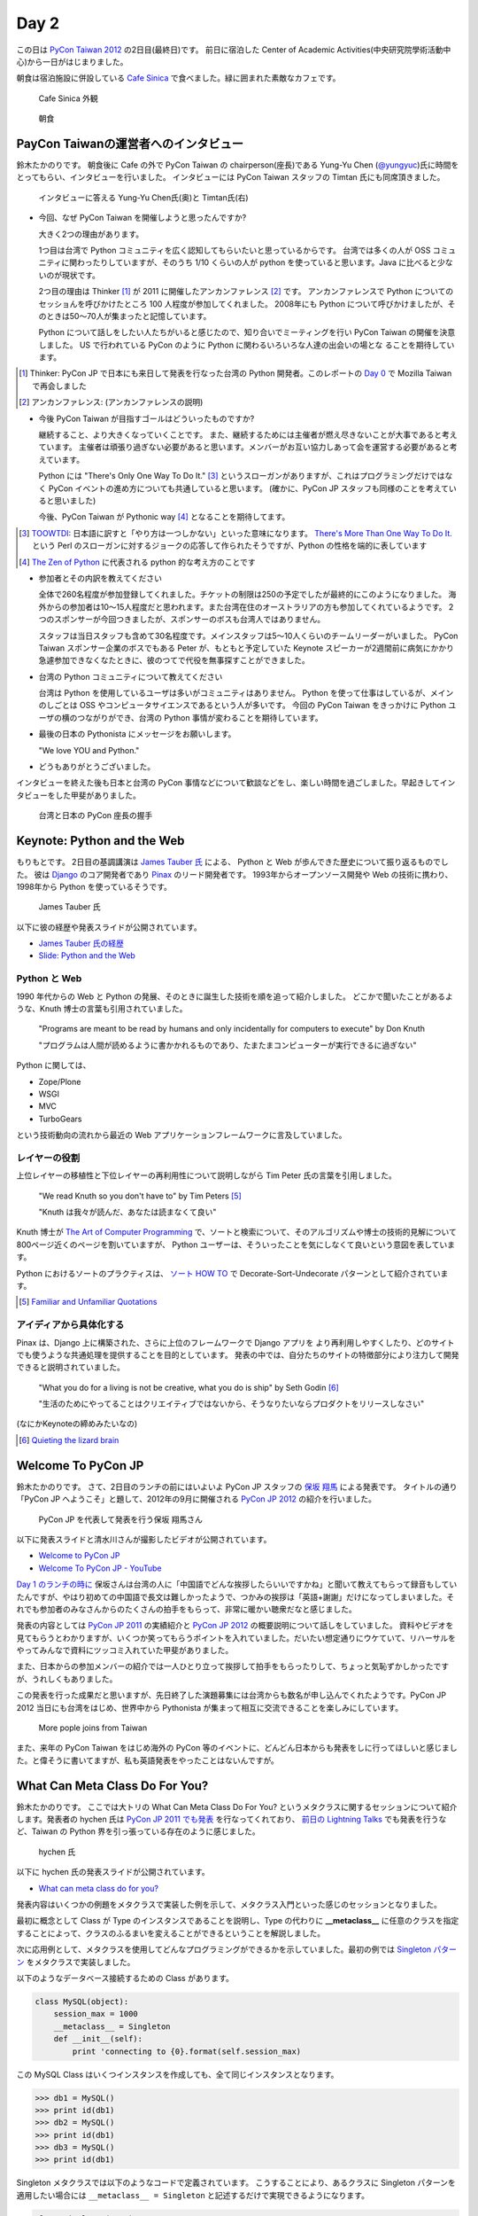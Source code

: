 =======
 Day 2
=======

この日は `PyCon Taiwan 2012 <http://tw.pycon.org/2012/>`_ の2日目(最終日)です。
前日に宿泊した Center of Academic Activities(中央研究院學術活動中心)から一日がはじまりました。

朝食は宿泊施設に併設している `Cafe Sinica <http://sinica.howard-hotels.com/>`_ で食べました。緑に囲まれた素敵なカフェです。

.. figure:: _static/cafe-sinica.jpg
   :width: 320
   :alt: Cafe Sinica 外観

   Cafe Sinica 外観

.. figure:: _static/breakfast.jpg
   :width: 320
   :alt: 朝食

   朝食

PayCon Taiwanの運営者へのインタビュー
=====================================
鈴木たかのりです。
朝食後に Cafe の外で PyCon Taiwan の chairperson(座長)である
Yung-Yu Chen (`@yungyuc <http://twitter.com/yungyuc>`_)氏に時間をとってもらい、インタビューを行いました。
インタビューには PyCon Taiwan スタッフの Timtan 氏にも同席頂きました。

.. figure:: _static/interview.jpg
   :width: 320
   :alt: インタビューの様子

   インタビューに答える Yung-Yu Chen氏(奥)と Timtan氏(右)

- 今回、なぜ PyCon Taiwan を開催しようと思ったんですか?

  大きく2つの理由があります。

  1つ目は台湾で Python コミュニティを広く認知してもらいたいと思っているからです。
  台湾では多くの人が OSS コミュニティに関わったりしていますが、そのうち 1/10 くらいの人が python を使っていると思います。Java に比べると少ないのが現状です。

  2つ目の理由は Thinker [#]_ が 2011 に開催したアンカンファレンス [#]_ です。
  アンカンファレンスで Python についてのセッショんを呼びかけたところ 100 人程度が参加してくれました。
  2008年にも Python について呼びかけましたが、そのときは50〜70人が集まったと記憶しています。

  Python について話しをしたい人たちがいると感じたので、知り合いでミーティングを行い PyCon Taiwan の開催を決意しました。
  US で行われている PyCon のように Python に関わるいろいろな人達の出会いの場とな  ることを期待しています。

.. [#] Thinker: PyCon JP で日本にも来日して発表を行なった台湾の Python 開発者。このレポートの `Day 0 <http://gihyo.jp/news/report/01/pycon-taiwan2012/0000>`_ で Mozilla Taiwan で再会しました
.. [#] アンカンファレンス: (アンカンファレンスの説明)

- 今後 PyCon Taiwan が目指すゴールはどういったものですか?

  継続すること、より大きくなっていくことです。
  また、継続するためには主催者が燃え尽きないことが大事であると考えています。
  主催者は頑張り過ぎない必要があると思います。メンバーがお互い協力しあって会を運営する必要があると考えています。

  Python には "There's Only One Way To Do It." [#]_ というスローガンがありますが、これはプログラミングだけではなく PyCon イベントの進め方についても共通していると思います。
  (確かに、PyCon JP スタッフも同様のことを考えていると思いました)

  今後、PyCon Taiwan が Pythonic way [#]_ となることを期待してます。

.. [#] `TOOWTDI <http://wiki.python.org/moin/TOOWTDI>`_: 日本語に訳すと「やり方は一つしかない」といった意味になります。
   `There's More Than One Way To Do It. <http://d.hatena.ne.jp/keyword/TMTOWTDI>`_ という Perl のスローガンに対するジョークの応答して作られたそうですが、Python
   の性格を端的に表しています
.. [#] `The Zen of Python <http://www.python.jp/Zope/articles/misc/zen>`_
   に代表される python 的な考え方のことです

- 参加者とその内訳を教えてください

  全体で260名程度が参加登録してくれました。チケットの制限は250の予定でしたが最終的にこのようになりました。
  海外からの参加者は10〜15人程度だと思われます。また台湾在住のオーストラリアの方も参加してくれているようです。
  2つのスポンサーが今回つきましたが、スポンサーのボスも台湾人ではありません。

  スタッフは当日スタッフも含めて30名程度です。メインスタッフは5〜10人くらいのチームリーダーがいました。
  PyCon Taiwan スポンサー企業のボスでもある Peter が、もともと予定していた Keynote スピーカーが2週間前に病気にかかり急遽参加できなくなたときに、彼のつてで代役を無事探すことができました。

.. - How many participants(from taiwan, outside taiwan).

   - taiwan: 260(limit 250)
   - 10 to 15, 2 keynote, au or america live taiwan.
   - 2つのスポンサー企業のボスも台湾の人じゃないよー
   - staff: 30(当日スタッフとかも)メインスタッフは5 - 10くらいの team leader がいる
   - peter はスポンサーしてくれて: keynote スピーカーのこととか 2週間前に病気になって人変えたりとか手伝ってもらった

- 台湾の Python コミュニティについて教えてください

  台湾は Python を使用しているユーザは多いがコミュニティはありません。
  Python を使って仕事はしているが、メインのしごとは OSS やコンピュータサイエンスであるという人が多いです。
  今回の PyCon Taiwan をきっかけに Python ユーザの横のつながりができ、台湾の Python 事情が変わることを期待しています。

.. - How about Taiwan python community.
   - 水面下で動いている
   - taipei は python ユーザは多いけどコミュニティはない
   - python で仕事はしてるけど、メインは OSS やコンピュータサイエンスなのでpythonではない
   - python ユーザのつながりを作れたらいいなぁ
   - 20回ここでイベントやっている
   - python の人と話すのに飢えているので
   - PyCon Taiwan が変わるといいな
   - Numpy/Scipy 使っているけどコントリビュートは自分はできてない
   - taiwan にはspecific user group.
   - taiwan ユーザーグループは英語のユーザーグループに参加したりしているかも

- 最後の日本の Pythonista にメッセージをお願いします。

  "We love YOU and Python."

.. - How about python/perl/ruby and other language in Taiwan.
   - Message to Pythonista in Japan.

- どうもありがとうございました。

インタビューを終えた後も日本と台湾の PyCon 事情などについて歓談などをし、楽しい時間を過ごしました。早起きしてインタビューをした甲斐がありました。

.. figure:: _static/shake-hands.jpg
   :width: 320
   :alt: 台湾と日本の PyCon 座長の握手

   台湾と日本の PyCon 座長の握手

Keynote: Python and the Web
===========================
もりもとです。
2日目の基調講演は `James Tauber 氏 <http://jtauber.com/>`_ による、
Python と Web が歩んできた歴史について振り返るものでした。
彼は `Django <http://jtauber.com/django/>`_ のコア開発者であり `Pinax <http://jtauber.com/pinax/>`_ のリード開発者です。
1993年からオープンソース開発や Web の技術に携わり、1998年から Python を使っているそうです。

.. figure:: _static/james_tauber.jpg
   :width: 320
   :alt: James Tauber 氏

   James Tauber 氏

以下に彼の経歴や発表スライドが公開されています。

- `James Tauber 氏の経歴 <http://tw.pycon.org/2012/speaker/#james_tauber>`_
- `Slide: Python and the Web <http://www.slideshare.net/pycontw/python-and-the-web>`_

Python と Web
-------------

1990 年代からの Web と Python の発展、そのときに誕生した技術を順を追って紹介しました。
どこかで聞いたことがあるような、Knuth 博士の言葉も引用されていました。

  "Programs are meant to be read by humans and only incidentally for computers to execute" by Don Knuth

  "プログラムは人間が読めるように書かかれるものであり、たまたまコンピューターが実行できるに過ぎない"

Python に関しては、

- Zope/Plone
- WSGI
- MVC
- TurboGears

という技術動向の流れから最近の Web アプリケーションフレームワークに言及していました。

レイヤーの役割
--------------

上位レイヤーの移植性と下位レイヤーの再利用性について説明しながら Tim Peter 氏の言葉を引用しました。

  "We read Knuth so you don't have to" by Tim Peters [#f1]_

  "Knuth は我々が読んだ、あなたは読まなくて良い"

Knuth 博士が `The Art of Computer Programming <http://en.wikipedia.org/wiki/The_Art_of_Computer_Programming>`_  で、ソートと検索について、そのアルゴリズムや博士の技術的見解について800ページ近くのページを割いていますが、
Python ユーザーは、そういったことを気にしなくて良いという意図を表しています。

Python におけるソートのプラクティスは、
`ソート HOW TO <http://www.python.jp/doc/release/howto/sorting.html>`_ で
Decorate-Sort-Undecorate パターンとして紹介されています。

.. [#f1] `Familiar and Unfamiliar Quotations <http://norvig.com/quotations.html>`_

アイディアから具体化する
------------------------

Pinax は、Django 上に構築された、さらに上位のフレームワークで Django アプリを
より再利用しやすくしたり、どのサイトでも使うような共通処理を提供することを目的としています。
発表の中では、自分たちのサイトの特徴部分により注力して開発できると説明されていました。

  "What you do for a living is not be creative, what you do is ship" by Seth Godin [#f2]_

  "生活のためにやってることはクリエイティブではないから、そうなりたいならプロダクトをリリースしなさい"

(なにかKeynoteの締めみたいなの)

.. [#f2] `Quieting the lizard brain <http://sethgodin.typepad.com/seths_blog/2010/01/quieting-the-lizard-brain.html>`_

.. python
   ------
   - pandas, music21, sphinx, PyPI, crate.io

   Web
   ---
   - HTML とかから
   - 画像
   - SSI, CGI
   - PHP
   - LAMP
   - Jabascript
   - JSON
   - github とかからAPIでとりだしてページを表示

   Python and web
   --------------
   - Zope/Plone: Full stack
   - WISG(ウィズギー): CGIっぽいやつ
     Pythonic way
   - Flask は小さいのにはいいけどね
   - Django: out of the box
   - Instagram, Pinterest

   最近4年Pinaxやっている

.. Pyjamas
.. =======
.. - Rasiel Chang
.. - `pyjamas - Python Web Widget Set and python-to-javascript compiler: make your own AJAX framework - Google Project Hosting <http://code.google.com/p/pyjamas/>`_
.. - python を書いて js と html を生成する GWT みたいなもの
.. - Single page のアプリケーションには向いているが、普通のweb pageには向いてない

.. toki
.. ====
.. - ネットワークゲームのログ解析とか分析のバックエンドについて
.. - Twisted, Django, MongoDB とか使ってる
.. - ログは Mongo DB に。スキーマないしログ形式の変更に柔軟に対応できる

.. Windows Azure
.. =============
.. - Windows Azure 上で Python で開発できるよ

Welcome To PyCon JP
===================
鈴木たかのりです。
さて、2日目のランチの前にはいよいよ PyCon JP スタッフの
`保坂 翔馬 <http://twitter.com/shomah4a>`_ による発表です。
タイトルの通り「PyCon JP へようこそ」と題して、2012年の9月に開催される
`PyCon JP 2012`_ の紹介を行いました。

.. figure:: /_static/shoma.jpg
   :width: 320
   :alt: 保坂 翔馬さん
   
   PyCon JP を代表して発表を行う保坂 翔馬さん

以下に発表スライドと清水川さんが撮影したビデオが公開されています。

- `Welcome to PyCon JP <http://shomah4a.net/pycontw_slide/>`_
- `Welcome To PyCon JP - YouTube <http://www.youtube.com/watch?v=lSjzUc9GhbQ>`_

`Day 1 のランチの時に <http://gihyo.jp/news/report/01/pycon-taiwan2012/0001?page=4>`_
保坂さんは台湾の人に「中国語でどんな挨拶したらいいですかね」と聞いて教えてもらって録音もしていたんですが、やはり初めての中国語で長文は難しかったようで、つかみの挨拶は「英語+謝謝」だけになってしまいました。それでも参加者のみなさんからのたくさんの拍手をもらって、非常に暖かい聴衆だなと感じました。

発表の内容としては `PyCon JP 2011`_ の実績紹介と `PyCon JP 2012`_ の概要説明について話しをしていました。
資料やビデオを見てもらうとわかりますが、いくつか笑ってもらうポイントを入れていました。だいたい想定通りにウケていて、リハーサルをやってみんなで資料にツッコミ入れていた甲斐がありました。

.. _`PyCon JP 2012`: http://2012.pycon.jp/
.. _`PyCon JP 2011`: http://2011.pycon.jp/

また、日本からの参加メンバーの紹介では一人ひとり立って挨拶して拍手をもらったりして、ちょっと気恥ずかしかったですが、うれしくもありました。

この発表を行った成果だと思いますが、先日終了した演題募集には台湾からも数名が申し込んでくれたようです。PyCon JP 2012 当日にも台湾をはじめ、世界中から Pythonista が集まって相互に交流できることを楽しみにしています。

.. figure:: /_static/more-people.jpg
   :width: 320
   :alt: More pople joins from Taiwan
   
   More pople joins from Taiwan

また、来年の PyCon Taiwan をはじめ海外の PyCon 等のイベントに、どんどん日本からも発表をしに行ってほしいと感じました。と偉そうに書いてますが、私も英語発表をやったことはないんですが。

.. PyKinect
.. ========
.. - ericsk
.. - Kinect for Windows
.. - PyKinect How-to
.. - References

.. CyberLink Meets Python
.. ======================
.. - Honder Tzou

.. QtQuick GUI Programming with PySide
.. ===================================
.. - Garylee
.. - `Qt Quick <http://qt.nokia.com/products-jp/qt-quick/>`_
.. - Qt ベース
.. - QMLで定義
.. - Qt Designerとか
.. - PySide
.. - PySide v.s. PyQt

What Can Meta Class Do For You?
===============================
鈴木たかのりです。
ここでは大トリの What Can Meta Class Do For You? というメタクラスに関するセッションについて紹介します。発表者の hychen 氏は
`PyCon JP 2011 でも発表 <http://2011.pycon.jp/program/talks#hsin-yi-chen-hychen>`_ を行なってくれており、
`前日の Lightning Talks <http://gihyo.jp/news/report/01/pycon-taiwan2012/0001?page=3>`_
でも発表を行うなど、Taiwan の Python 界を引っ張っている存在のように感じました。

.. figure:: /_static/hychen.jpg
   :width: 320
   :alt: hychen 氏
   
   hychen 氏

以下に hychen 氏の発表スライドが公開されています。

- `What can meta class do for you? <http://www.slideshare.net/hychen/what-can-meta-class-do-for-you-pycon-taiwan-2012>`_

発表内容はいくつかの例題をメタクラスで実装した例を示して、メタクラス入門といった感じのセッションとなりました。

最初に概念として Class が Type のインスタンスであることを説明し、Type の代わりに **__metaclass__** に任意のクラスを指定することによって、クラスのふるまいを変えることができるということを解説しました。

次に応用例として、メタクラスを使用してどんなプログラミングができるかを示していました。最初の例では `Singleton パターン <http://ja.wikipedia.org/wiki/Singleton_%E3%83%91%E3%82%BF%E3%83%BC%E3%83%B3>`_ をメタクラスで実装しました。

以下のようなデータベース接続するための Class があります。

.. code-block:: python

   class MySQL(object):
       session_max = 1000
       __metaclass__ = Singleton
       def __init__(self):
           print 'connecting to {0}.format(self.session_max)

この MySQL Class はいくつインスタンスを作成しても、全て同じインスタンスとなります。

.. code-block:: python

   >>> db1 = MySQL()
   >>> print id(db1)
   >>> db2 = MySQL()
   >>> print id(db1)
   >>> db3 = MySQL()
   >>> print id(db1)

Singleton メタクラスでは以下のようなコードで定義されています。
こうすることにより、あるクラスに Singleton パターンを適用したい場合には ``__metaclass__ = Singleton`` と記述するだけで実現できるようになります。

.. code-block:: python

   class Singleton(type):
       def __init__(cls, name, bases, dic):
           super(Singleton, cls).__init__(name, bases, dic)
	   cls.instance = None
       def __call__(cls, *args, **kwargs):
           print "please use get_instance fanctuin to get the instance"
	   return cls.get_instance(*args, **kwargs)
       def get_instance(cls, *args, **kw):
           if cls.instance == None:
	       cls.instance = super(Singleton, cls).__call__(*args, **kw)
           return cls.instance

他にもいくつかのメタプログラミングの例が示されているのでスライドを参照してみてください。
まとめとしてメタプログラミングでできることはたくさんある(無量大数という表現を使っていました)ということを説明していました。
メタプログラミングはコードが簡潔になるという反面、なにが行われているかわかりにくく、理解するのが簡単ではないと語られていました。

.. figure:: /_static/muryotaisu.jpg
   :width: 320
   :alt: 可能性は無量大数
   
   可能性は無量大数

最後に Python 開発者の `Shalabh Chaturvedi <http://www.shalabh.com/>`_ 氏の以下の言葉を引用して終わりました。なかなか深い言葉です。

- Q: いつメタクラスを使用するべきですか?
- A: その時は決してありません(この質問をしている間は)

私にもなんとなくメタクラスの触りの部分がわかる、とてもよい発表でした。

Closing
=======
ついに2日間に渡る PyCon Taiwan が閉会の時を迎えました。
Closing ではまず最初に20名程度の PyCon Taiwan スタッフが壇上に上がり、拍手で讃えられました。

次はお待ちかねのプレゼントタイムです。
PyLottery という `PyGame <http://www.pygame.org/news.html>`_ を使用したプログラムで、PyCon Taiwan ロゴの蛇がボールを食べると番号が表示されるという抽選プログラムを使用しました。
PyLottery のソースコードは
`yungyuc / pylottery / overview — Bitbucket <https://bitbucket.org/yungyuc/pylottery>`_
で公開されています。

.. figure:: /_static/pylottery.jpg
   :width: 320
   :alt: PyLottery
   
   PyLottery

抽選で当たった人は PyCon Taiwan Tシャツなどをもらっていましたが、日本からおみやげみ持っていった手ぬぐいやTシャツなどもプレゼントとして使用されました。
受け取った人が喜んでくれるといいんですが。

.. figure:: /_static/bushido.jpg
   :width: 320
   :alt: 武士道Tシャツもプレゼント
   
   武士道Tシャツもプレゼント

最後に、会期中に撮影した写真で作成されたスライドショーを表示して、2日間に渡った PyCon Taiwan 2012 は成功のうちに終了しました。

.. figure:: /_static/slideshow.jpg
   :width: 320
   :alt: スライドショー
   
   スライドショー

Dinner
======
鈴木たかのりです。
他のメンバーは飛行機の関係で午後には会場をあとにしていました。
Closing まで残っていた私と西本さんは
Taiwan スタッフの誘いを受けて Dinner Party にご一緒させてもらいました。
場所は宿泊施設と同じ建物にあるレストラン金華樓です。

テーブルはいわゆるぐるぐるまわる中華料理のテーブルですが、台湾人の彼らが言うには「伝統的なスタイルの中華料理」らしく、珍しいものだそうです。
言われてみれば、街なかで見た中華料理屋は四角いテーブルの店が多かったように感じました。

.. figure:: _static/dinner.jpg
   :width: 320
   :alt: 中華料理

   中華料理

料理はなかなかレベルが高く、おいしくいただきました。
台湾の方はあまりお酒は飲まないようで、日本人と日本に住んでいたいたことのある女性スタッフと三人だけがビールを飲んでいました。
日本に行ったらビールと焼き鳥が食べたいと言っていました(笑)。
英語、中国語、日本語で楽しく会話をしながらおいしい食事を食べ、私の PyCon Taiwan 2012 参加は幕を閉じました。

.. figure:: _static/dinner-party.jpg
   :width: 320
   :alt: PyCon Taiwan スタッフとの会食

   PyCon Taiwan スタッフとの会食

台北電脳街
==========
もりもとです。
私は飛行機の時間の関係でランチ後には PyCon Taiwan の会場を後にしました。
そして、飛行場に行く前に少し寄り道(観光)をしました。

`MRT <http://ja.wikipedia.org/wiki/台北捷運>`_ という台北の地下鉄に乗り、
`忠孝新生駅 <http://ja.wikipedia.org/wiki/忠孝新生駅>`_ を降りるとすぐに電気街があります。
日本の秋葉原に相当する場所のようですが、規模はあまり大きくありません。
小さな PC パーツショップや量販店が並んでいました。

.. figure:: _static/electric_city.jpg 
   :width: 320
   :alt: 電脳街の一角

   電脳街の一角

保坂さんは、HTC ショップでスマートフォン端末を購入しました。せっかく台湾へ来たので現地で購入するのも楽しいですね。

.. figure:: _static/htc.jpg 
   :width: 320
   :alt: HTC ショップ

   HTC ショップ

.. figure:: _static/htc_device.jpg
   :height: 320
   :alt: 購入した HTC 端末

   購入した HTC 端末

台湾の旅終了
============
再び、鈴木たかのりです。
私は Dinner を終えてからホテルに戻り、翌日おみやげなどの買い物をして帰国しました。いくつか面白かったところを紹介します。

ホテル近くのスーパーで買い物する時に漢字のコカ・コーラを見つけました。
雑誌とかで見たことはありましたが、実物を見るのは初めてでした。

.. figure:: _static/coca-cola.jpg
   :height: 320
   :alt: コカ・コーラは可口可楽

   コカ・コーラは可口可楽

.. figure:: _static/pepsi-cola.jpg
   :height: 320
   :alt: ペプシ・コーラは百事可楽

   ペプシ・コーラは百事可楽

台北駅(台北車站)は日本で言うと東京駅にあたるような駅で、駅舎は非常に立派でした。
中は吹き抜けになっており、乗車券の発売窓口が並んでいます。
また、一階、二階には多数のショップが並んでいるんですが、見たことのある店たくさん入っていて「ここは本当に台湾なんだろうか?」という錯覚を覚えました。

.. figure:: _static/taipei-station.jpg
   :height: 320
   :alt: 台北駅

   台北駅

.. figure:: _static/stores.jpg
   :height: 320
   :alt: 台北駅の中のショップ

   台北駅の中のショップ

.. figure:: _static/ramen.jpg
   :height: 320
   :alt: らあめん花月 嵐

   らあめん花月 嵐

.. figure:: _static/ootoya.jpg
   :height: 320
   :alt: ごはん処 大戸屋

   ごはん処 大戸屋

お昼ごはんはここまで色々食べまくっていたので、質素にデパートの地下フードコートでミーフンを食べました。50台湾ドル(訳140円)ですが軽めの食事としては十分な量でした。

.. figure:: _static/mifun.jpg
   :height: 320
   :alt: ミーフン

   ミーフン

次の写真は MRT の駅にあった化粧品の広告です。日本のメーカーでモデルが菅野美穂さんなのはいいんですが、コピーに「一見傾心の輕齢美肌」と書いてあり日本語としては意味不明で中国語だとしたら「の」はみんな読めるのか?と不思議に思いました。

.. figure:: _static/ad.jpg
   :height: 320
   :alt: 化粧品の広告

   化粧品の広告

Dinner で「おすすめのお土産ありますか?」と聞いたところ、
`SunnyHills(微熱山丘) <http://www.sunnyhills.com.tw/>`_
を紹介されたので行って来ました。
場所は松山空港から徒歩15分くらいで、他にはあまり何もないようなところです。
ネットで調べたところ、通常のパイナップルケーキは餡に冬瓜などが混ざっているそうですが、このお店はパイナップル100%でできているのがおいしさのポイントだそうです。

空港で荷物をコインロッカーに入れて、歩いてお店に向かいました。
席に案内されるとパイナップルケーキが1つ試食で提供されます。ちょっとお高いんですが、噂通りにおいしいのでおみやげに購入しました。地元っぽい人が沢山買っていったし、空港でチェックインするときにも職員の人が「これおいしいんですよね」と言っていたので、ずいぶん人気なんだなぁと思いました。台湾に行かれる方にはおすすめのお土産でし。

.. figure:: _static/sunny-hills.jpg
   :height: 320
   :alt: Sunny Hills の看板

   Sunny Hills の看板

.. figure:: _static/pinapple-cake.jpg
   :height: 320
   :alt: パイナップルケーキ

   パイナップルケーキ

パイナップルケーキを買って空港に戻って来ました。
空港内のセブン・イレブンには大きな人形が飾ってあります。
このキャラクターは
`OPEN小將 <http://www.openopen.com.tw/>`_ (OPENちゃん)といって台湾セブン・イレブンのキャラクターのようです。
個人的にはなかなかかわいいキャラクターで気に入りました。
携帯ストラップなど各種グッズが作られているようですが、写真の台湾の名所ストラップは「どこも行ってないなぁ...」と思って購入を断念しました。

.. figure:: _static/seven-eleven.jpg
   :height: 320
   :alt: 空港内のセブン・イレブン

   空港内のセブン・イレブン

.. figure:: _static/strap.jpg
   :height: 320
   :alt: OPENちゃんストラップ

   OPENちゃんストラップ

2日目に使った現金は Academia Sinica のホテル代だけでした。
3日目はおもにおみやげに使い、空港内で無駄に頑張って台湾ドルを全部使い切ることができました(EasyCardのチャージが残ってますが...)。
こうして、私の PyCon Taiwan の旅が終わりました。

.. figure:: _static/receipt.jpg
   :height: 320
   :alt: 最後の90台湾ドルを支払ったレシート

   最後の90台湾ドルを支払ったレシート

.. list-table::
   :header-rows: 1
   :widths: 40 40 20

   * - 項目
     - 金額(TWD)
     - 日本円
   * - 前日の残金
     - 1,539
     - 4,195.75
   * - ホテル
     - 850
     - 2,317.34
   * - おかし
     - 79
     - 215.38
   * - おかし
     - 170
     - 463.47
   * - ミーフン
     - 50
     - 136.31
   * - コインロッカー
     - 150
     - 408.94
   * -  キウイジュース
     - 150
     - 408.94
   * - おやつ
     - 90
     - 245.37
   * - 残金
     - 0
     - 0

PyCon JP 2012のお知らせ
=======================
鈴木たかのりです。

最後に宣伝ですが、私もスタッフとして参加している
`PyCon JP 2012`_
が9月中旬に開催されます。今年は期間、参加人数共に規模を拡大して開催します。
開催概要は以下のとおりです。

:カンファレンス: 2012-09-15(土)-16(日)
:Sprint: 2012-09-17(月・祝)
:テーマ: つながるPython / Python Connect
:会場: `産業技術大学院大学 <http://2012.pycon.jp/venue.html>`_
:参加者数(予定): 400
:運営: `PyCon JP 実行委員会 <http://www.pycon.jp/committee.html>`_
       PyCon JP 2012 運営チーム

現在、演題の募集(Call for Proposals)を締め切り選定作業を行なっているところです。
また、キーノートスピーカーにはマイクロフレームワーク
`Flask <http://flask.pocoo.org/>`_
の開発で知られる
`Armin Ronacher <http://2012.pycon.jp/program/keynote.html>`_ 氏を迎えます。

PyCon JP 2012 の参加チケットは7月下旬に `connpass <http://connpass.com/>`_ で発売予定です。スケジュールを空けて待っていてください。
15日(土)夜の Party チケットも同時に販売を開始する予定です。
日本のみならず、台湾や他の国から多数の Python 開発者が一同に介する会になると思います。
参加者・発表者のみなさんが楽しく有意義な時間を過ごせるように、スタッフ全員で準備を進めています。

では、PyCon JP 2012 でお会いしましょう!!

.. image:: _static/end.jpg
   :height: 320
